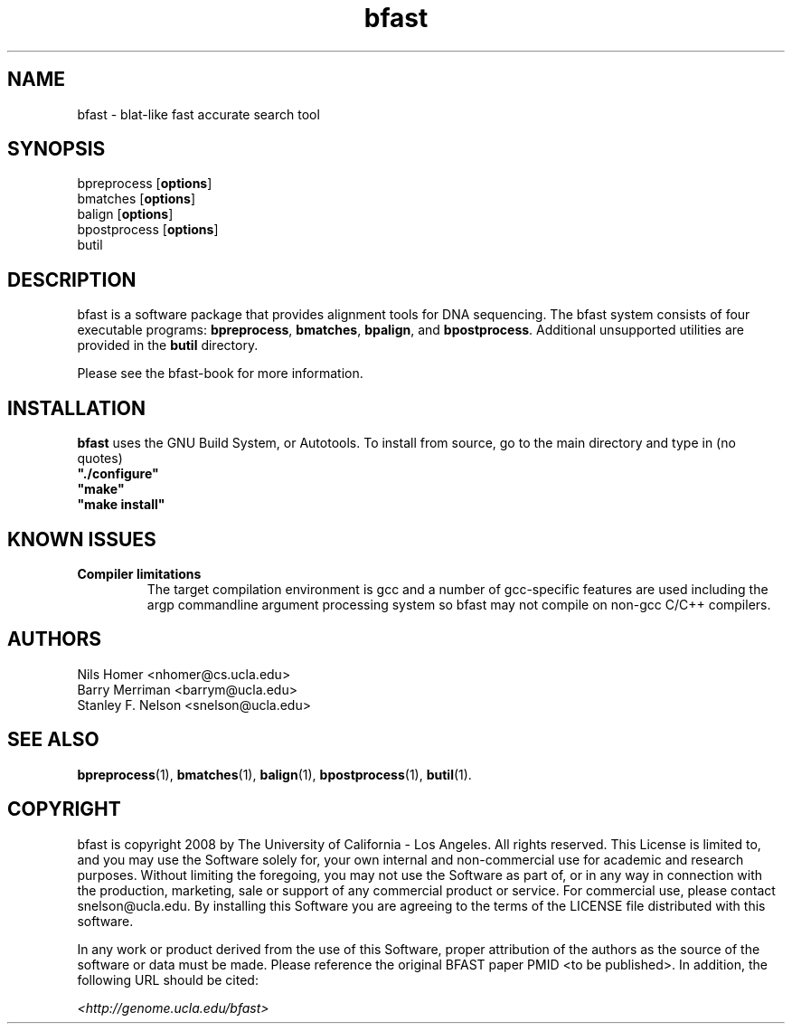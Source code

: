 \#  This page is is written in groff however many of the control
\#  commands (.TH, .SH, .SS etc) are taken from the "man" macro package
\#  The man pages for roff and groff are of minimal use.  The primary
\#  information source for the groff control commands and macros is the
\#  "info groff" pages.  I have no idea what you're going to do for
\#  groff documentation if you're not using some flavour of unix.
\#
\#  Aide memoire for groff:
\#    .XX[X*]   - "request" control command for groff or macro package 
\#                convention - lower case for groff, upper case for macros
\#    \$n, \$(nn, \$[nnn] - retrieve argument by number from macro call
\#    \XX[X*]   - "escape" control command for inline use
\#    .\"       - deprecated comment line via "undefined request"
\#    \#        - comment line
\#    .ig .END  - ignore all text between tags, block level commenting
\#    .nf .fi   - don't screw with text - verbatim spacing kept
\#
\#  Aide memoire for navigating "info":
\#    space     - forward a page (will move on to next node)
\#    backspace - backward a page (will go back to previous node)
\#    tab       - skip cursor to next "link" in node document
\#    return    - follow "link" cursor is sitting on
\#    arrows    - move cursor left, right, up, down within page
\#    b         - go to top of current node document
\#    u         - up one level of nodes
\#    n         - next node in current chain
\#    p         - previous node in current chain
\#    q         - quit info system
\#
\#  Converting this document into output formats:
\#    man page:    groff -man -Tascii bfast.1
\#    postscript:  groff -man -Tps bfast.1
\#    HTML:        groff -man -Thtml bfast.1
\#
\#  Turn off justification and hyphenation
.na
.hy 0
.TH bfast 1 "ULCA bfast"
.SH NAME
bfast \- blat-like fast accurate search tool
.SH SYNOPSIS
.P
.fam C
.nf 
bpreprocess [\fBoptions\fR]
bmatches [\fBoptions\fR]
balign [\fBoptions\fR]
bpostprocess [\fBoptions\fR]
butil
.fi
.fam
.
.SH DESCRIPTION
.P
bfast is a software package that provides alignment tools for DNA sequencing.
The bfast system consists of four executable programs:
.BR bpreprocess "," 
.BR bmatches "," 
.BR bpalign "," 
and
.BR bpostprocess "."
Additional unsupported utilities are provided in the 
.BR butil 
directory.
.
.P
Please see the bfast-book for more information.
.
.SH INSTALLATION
.P
\fBbfast\fR uses the GNU Build System, or Autotools.
To install from source, go to the main directory and type in (no quotes) 
.br 
\fB"./configure"\fR
.br
\fB"make"\fR
.br
\fB"make install"\fR
.br
.
.SH KNOWN ISSUES
.TP
.B Compiler limitations
The target compilation environment is gcc and a number of gcc-specific 
features are used including the argp commandline argument processing 
system so bfast may not compile on non-gcc C/C++ compilers.
.
.
.SH AUTHORS
.P
Nils Homer <nhomer@cs.ucla.edu>
.br
Barry Merriman <barrym@ucla.edu>
.br
Stanley F. Nelson <snelson@ucla.edu>
.
.SH "SEE ALSO"
.P
.BR bpreprocess "(1), " 
.BR bmatches "(1), "
.BR balign "(1), "
.BR bpostprocess "(1),"
.BR butil "(1)."
.
.SH COPYRIGHT
.P
bfast is copyright 2008 by The University of California - Los 
Angeles.  All rights reserved.  This License is limited to, and you
may use the Software solely for, your own internal and non-commercial
use for academic and research purposes.  Without limiting the foregoing,
you may not use the Software as part of, or in any way in connection
with the production, marketing, sale or support of any commercial
product or service.  For commercial use, please contact
snelson@ucla.edu.  By installing this Software you are agreeing to
the terms of the LICENSE file distributed with this software.
.
.P
In any work or product derived from the use of this Software, proper
attribution of the authors as the source of the software or data must
be made.  Please reference the original BFAST paper PMID <to be published>.  
In addition, the following URL should be cited:
.
.P
.I <http://genome.ucla.edu/bfast>
